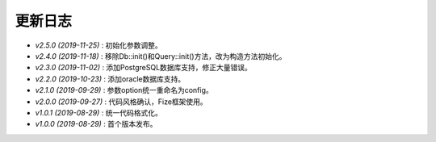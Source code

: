========
更新日志
========

-  `v2.5.0 (2019-11-25)` : 初始化参数调整。
-  `v2.4.0 (2019-11-18)` : 移除Db::init()和Query::init()方法，改为构造方法初始化。
-  `v2.3.0 (2019-11-02)` : 添加PostgreSQL数据库支持，修正大量错误。
-  `v2.2.0 (2019-10-23)` : 添加oracle数据库支持。
-  `v2.1.0 (2019-09-29)` : 参数option统一重命名为config。
-  `v2.0.0 (2019-09-27)` : 代码风格确认，Fize框架使用。
-  `v1.0.1 (2019-08-29)` : 统一代码格式化。
-  `v1.0.0 (2019-08-29)` : 首个版本发布。